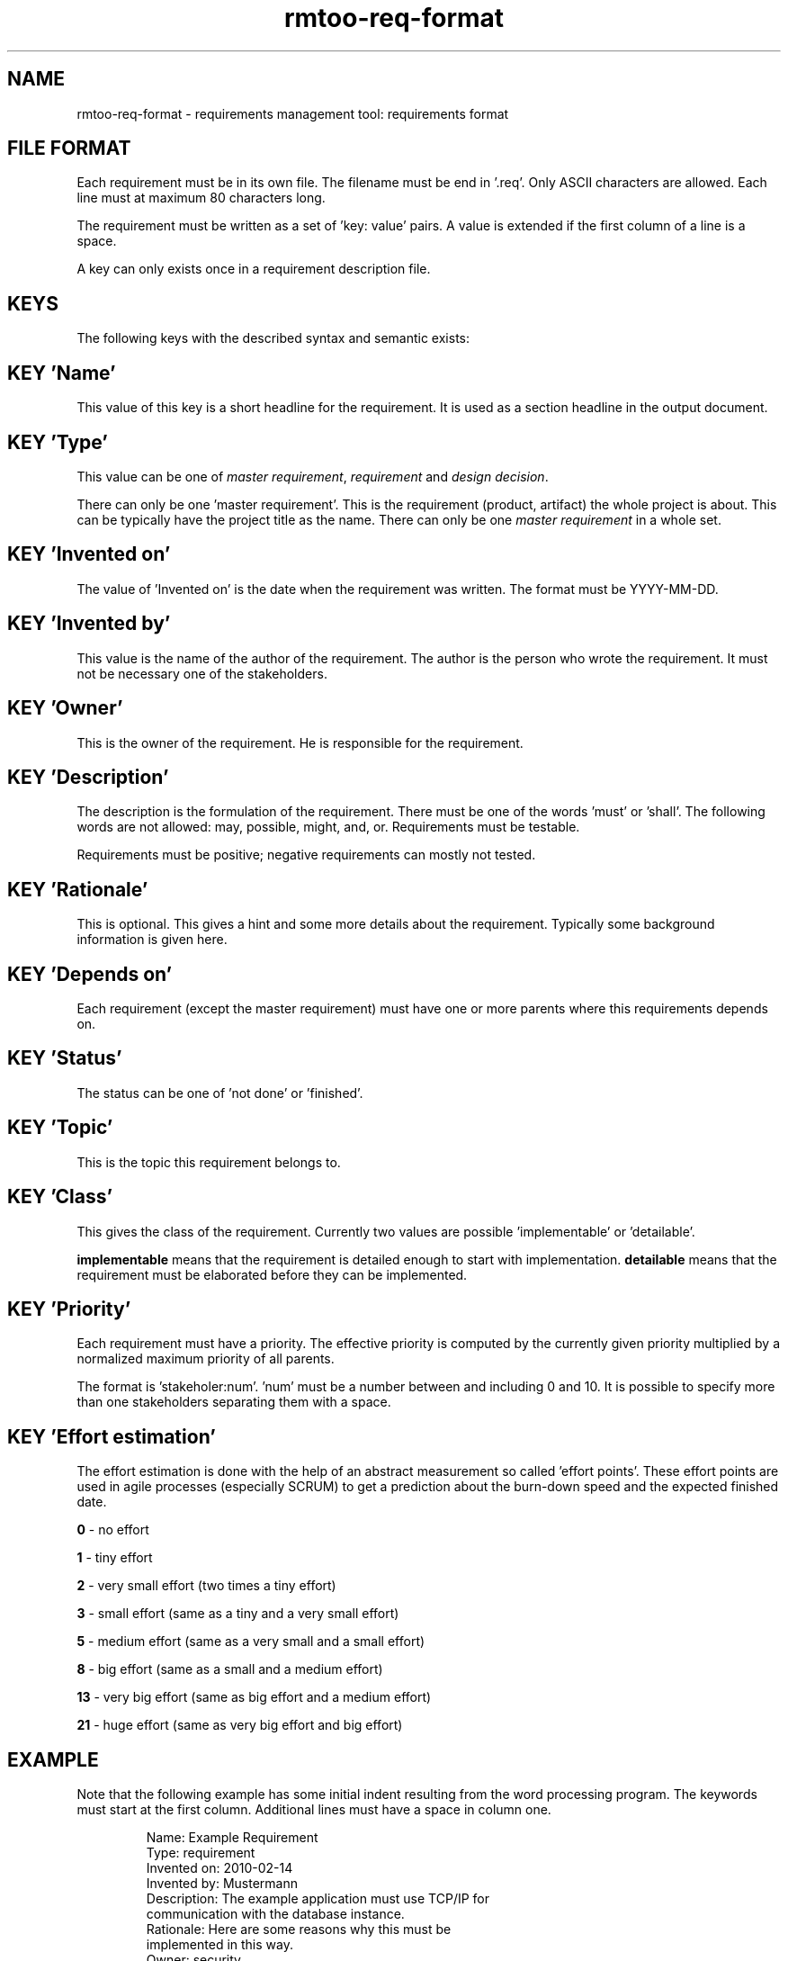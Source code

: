 .\" 
.\" Man page for rmtoo requirements input format
.\"
.\" This is free documentation; you can redistribute it and/or
.\" modify it under the terms of the GNU General Public License as
.\" published by the Free Software Foundation; either version 3 of
.\" the License, or (at your option) any later version.
.\"
.\" The GNU General Public License's references to "object code"
.\" and "executables" are to be interpreted as the output of any
.\" document formatting or typesetting system, including
.\" intermediate and printed output.
.\"
.\" This manual is distributed in the hope that it will be useful,
.\" but WITHOUT ANY WARRANTY; without even the implied warranty of
.\" MERCHANTABILITY or FITNESS FOR A PARTICULAR PURPOSE.  See the
.\" GNU General Public License for more details.
.\"
.\" (c) 2010 by flonatel (sf@flonatel.org)
.\"
.TH rmtoo-req-format 5 2010-03-05 "File Formats" "Requirements Management"
.SH NAME
rmtoo-req-format \- requirements management tool: requirements format
.SH FILE FORMAT
Each requirement must be in its own file.  The filename must be end
in '.req'.  Only ASCII characters are allowed.  Each line must at
maximum 80 characters long.
.P
The requirement must be written as a set of 'key: value' pairs.  A
value is extended if the first column of a line is a space.
.P
A key can only exists once in a requirement description file. 
.SH KEYS
The following keys with the described syntax and semantic exists: 
.SH KEY 'Name'
This value of this key is a short headline for the requirement.  It
is used as a section headline in the output document.
.SH KEY 'Type'
This value can be one of \fImaster requirement\fR, \fIrequirement\fR and
\fIdesign decision\fR.
.P
There can only be one 'master requirement'.  This is the requirement
(product, artifact) the whole project is about.  This can be
typically have the project title as the name.  There can only be one
\fImaster requirement\fR in a whole set.
.SH KEY 'Invented on'
The value of 'Invented on' is the date when the requirement was
written.  The format must be YYYY-MM-DD.
.SH KEY 'Invented by'
This value is the name of the author of the requirement.  The author
is the person who wrote the requirement.  It must not be necessary
one of the stakeholders.
.SH KEY 'Owner'
This is the owner of the requirement.  He is responsible for the
requirement.
.SH KEY 'Description'
The description is the formulation of the requirement.  There must be
one of the words 'must' or 'shall'.  The following words are not
allowed: may, possible, might, and, or.
Requirements must be testable.
.P
Requirements must be positive; negative requirements can mostly not
tested. 
.SH KEY 'Rationale'
This is optional.  This gives a hint and some more details about the
requirement.  Typically some background information is given here. 
.SH KEY 'Depends on'
Each requirement (except the master requirement) must have one or
more parents where this requirements depends on.
.SH KEY 'Status'
The status can be one of 'not done' or 'finished'.
.SH KEY 'Topic'
This is the topic this requirement belongs to.
.SH KEY 'Class'
This gives the class of the requirement.  Currently two values are
possible 'implementable' or 'detailable'.
.P
.B implementable
means that the requirement is detailed enough to start with
implementation. 
.B detailable
means that the requirement must be elaborated before they can be
implemented. 
.SH KEY 'Priority'
Each requirement must have a priority.  The effective priority is
computed by the currently given priority multiplied by a normalized
maximum priority of all parents.
.P
The format is 'stakeholer:num'. 'num' must be a number between and
including 0 and 10.  It is possible to specify more than one
stakeholders separating them with a space.
.SH KEY 'Effort estimation'
The effort estimation is done with the help of an abstract
measurement so called 'effort points'.  These effort points are used
in agile processes (especially SCRUM) to get a prediction about the
burn-down speed and the expected finished date.
.P
.B 0
- no effort
.P
.B 1
- tiny effort
.P
.B 2
- very small effort (two times a tiny effort)
.P
.B 3
- small effort (same as a tiny and a very small effort)
.P
.B 5
- medium effort (same as a very small and a small effort)
.P
.B 8
- big effort (same as a small and a medium effort)
.P
.B 13
- very big effort (same as big effort and a medium effort)
.P
.B 21
- huge effort (same as very big effort and big effort)
.SH EXAMPLE
Note that the following example has some initial indent resulting
from the word processing program.  The keywords must start at the
first column.  Additional lines must have a space in column one.
.sp
.RS
.nf
Name: Example Requirement
Type: requirement
Invented on: 2010-02-14
Invented by: Mustermann
Description: The example application must use TCP/IP for
 communication with the database instance.
Rationale: Here are some reasons why this must be
 implemented in this way.
Owner: security
Depends on: OtherRequirement
Status: open

.SH "SEE ALSO"
.B rmtoo(7)
- overview over rmtoo requirements management tool.  All references
can be found there.
.SH AUTHOR
Written by Andreas Florath (sf@flonatel.org)
.SH COPYRIGHT
Copyright \(co 2010 by flonatel (sf@flonatel.org).
License GPLv3+: GNU GPL version 3 or later

